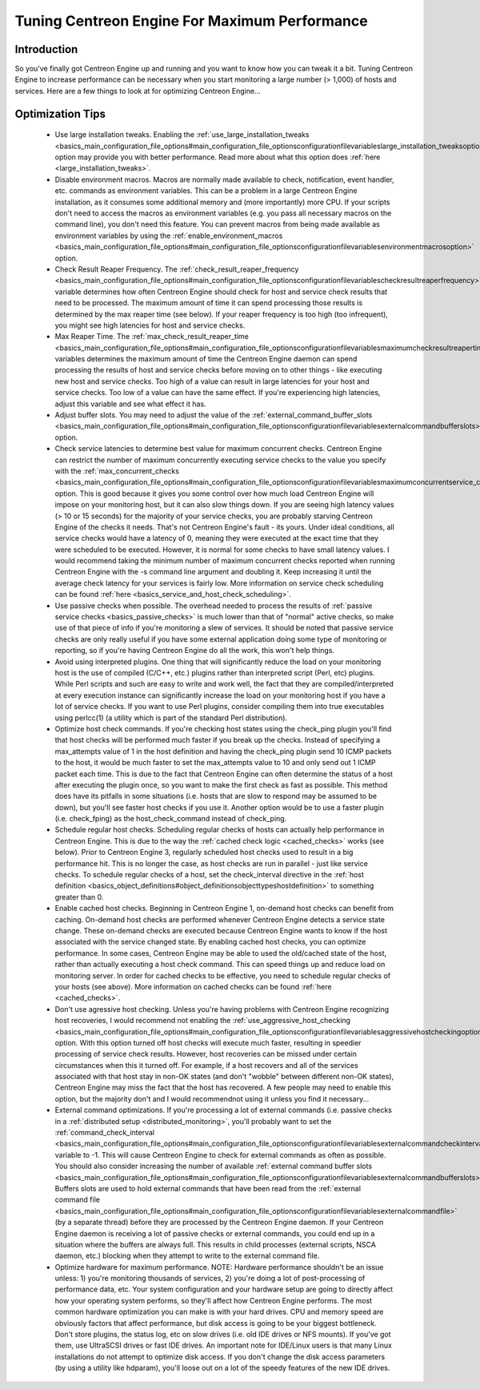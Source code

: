 Tuning Centreon Engine For Maximum Performance
**********************************************

Introduction
============

So you've finally got Centreon Engine up and running and you want to
know how you can tweak it a bit. Tuning Centreon Engine to increase
performance can be necessary when you start monitoring a large number (>
1,000) of hosts and services. Here are a few things to look at for
optimizing Centreon Engine...

Optimization Tips
=================

  * Use large installation tweaks. Enabling the
    :ref:`use_large_installation_tweaks <basics_main_configuration_file_options#main_configuration_file_optionsconfigurationfilevariableslarge_installation_tweaksoption>`
    option may provide you with better performance. Read more about what
    this option does :ref:`here <large_installation_tweaks>`.
  * Disable environment macros. Macros are normally made available to
    check, notification, event handler, etc. commands as environment
    variables. This can be a problem in a large Centreon Engine
    installation, as it consumes some additional memory and (more
    importantly) more CPU. If your scripts don't need to access the
    macros as environment variables (e.g. you pass all necessary macros
    on the command line), you don't need this feature. You can prevent
    macros from being made available as environment variables by using
    the :ref:`enable_environment_macros <basics_main_configuration_file_options#main_configuration_file_optionsconfigurationfilevariablesenvironmentmacrosoption>`
    option.
  * Check Result Reaper Frequency. The
    :ref:`check_result_reaper_frequency <basics_main_configuration_file_options#main_configuration_file_optionsconfigurationfilevariablescheckresultreaperfrequency>`
    variable determines how often Centreon Engine should check for host
    and service check results that need to be processed. The maximum
    amount of time it can spend processing those results is determined
    by the max reaper time (see below). If your reaper frequency is too
    high (too infrequent), you might see high latencies for host and
    service checks.
  * Max Reaper Time. The :ref:`max_check_result_reaper_time <basics_main_configuration_file_options#main_configuration_file_optionsconfigurationfilevariablesmaximumcheckresultreapertime>`
    variables determines the maximum amount of time the Centreon Engine
    daemon can spend processing the results of host and service checks
    before moving on to other things - like executing new host and
    service checks. Too high of a value can result in large latencies
    for your host and service checks. Too low of a value can have the
    same effect. If you're experiencing high latencies, adjust this
    variable and see what effect it has.
  * Adjust buffer slots. You may need to adjust the value of the
    :ref:`external_command_buffer_slots <basics_main_configuration_file_options#main_configuration_file_optionsconfigurationfilevariablesexternalcommandbufferslots>`
    option.
  * Check service latencies to determine best value for maximum
    concurrent checks. Centreon Engine can restrict the number of
    maximum concurrently executing service checks to the value you
    specify with the :ref:`max_concurrent_checks <basics_main_configuration_file_options#main_configuration_file_optionsconfigurationfilevariablesmaximumconcurrentservice_checks>`
    option. This is good because it gives you some control over how much
    load Centreon Engine will impose on your monitoring host, but it can
    also slow things down. If you are seeing high latency values (> 10
    or 15 seconds) for the majority of your service checks, you are
    probably starving Centreon Engine of the checks it needs. That's not
    Centreon Engine's fault - its yours. Under ideal conditions, all
    service checks would have a latency of 0, meaning they were executed
    at the exact time that they were scheduled to be executed. However,
    it is normal for some checks to have small latency values. I would
    recommend taking the minimum number of maximum concurrent checks
    reported when running Centreon Engine with the -s command line
    argument and doubling it. Keep increasing it until the average check
    latency for your services is fairly low. More information on service
    check scheduling can be found :ref:`here <basics_service_and_host_check_scheduling>`.
  * Use passive checks when possible. The overhead needed to process the
    results of :ref:`passive service checks <basics_passive_checks>` is
    much lower than that of "normal" active checks, so make use of that
    piece of info if you're monitoring a slew of services. It should be
    noted that passive service checks are only really useful if you have
    some external application doing some type of monitoring or
    reporting, so if you're having Centreon Engine do all the work, this
    won't help things.
  * Avoid using interpreted plugins. One thing that will significantly
    reduce the load on your monitoring host is the use of compiled
    (C/C++, etc.) plugins rather than interpreted script (Perl, etc)
    plugins. While Perl scripts and such are easy to write and work
    well, the fact that they are compiled/interpreted at every execution
    instance can significantly increase the load on your monitoring host
    if you have a lot of service checks. If you want to use Perl
    plugins, consider compiling them into true executables using
    perlcc(1) (a utility which is part of the standard Perl
    distribution).
  * Optimize host check commands. If you're checking host states using
    the check_ping plugin you'll find that host checks will be performed
    much faster if you break up the checks. Instead of specifying a
    max_attempts value of 1 in the host definition and having the
    check_ping plugin send 10 ICMP packets to the host, it would be much
    faster to set the max_attempts value to 10 and only send out 1 ICMP
    packet each time. This is due to the fact that Centreon Engine can
    often determine the status of a host after executing the plugin
    once, so you want to make the first check as fast as possible. This
    method does have its pitfalls in some situations (i.e. hosts that
    are slow to respond may be assumed to be down), but you'll see
    faster host checks if you use it. Another option would be to use a
    faster plugin (i.e. check_fping) as the host_check_command instead
    of check_ping.
  * Schedule regular host checks. Scheduling regular checks of hosts can
    actually help performance in Centreon Engine. This is due to the way
    the :ref:`cached check logic <cached_checks>` works (see
    below). Prior to Centreon Engine 3, regularly scheduled host checks
    used to result in a big performance hit. This is no longer the case,
    as host checks are run in parallel - just like service checks. To
    schedule regular checks of a host, set the check_interval directive
    in the :ref:`host definition <basics_object_definitions#object_definitionsobjecttypeshostdefinition>`
    to something greater than 0.
  * Enable cached host checks. Beginning in Centreon Engine 1, on-demand
    host checks can benefit from caching. On-demand host checks are
    performed whenever Centreon Engine detects a service state
    change. These on-demand checks are executed because Centreon Engine
    wants to know if the host associated with the service changed
    state. By enabling cached host checks, you can optimize
    performance. In some cases, Centreon Engine may be able to used the
    old/cached state of the host, rather than actually executing a host
    check command. This can speed things up and reduce load on
    monitoring server. In order for cached checks to be effective, you
    need to schedule regular checks of your hosts (see above). More
    information on cached checks can be found
    :ref:`here <cached_checks>`.
  * Don't use agressive host checking. Unless you're having problems
    with Centreon Engine recognizing host recoveries, I would recommend
    not enabling the
    :ref:`use_aggressive_host_checking <basics_main_configuration_file_options#main_configuration_file_optionsconfigurationfilevariablesaggressivehostcheckingoption>`
    option. With this option turned off host checks will execute much
    faster, resulting in speedier processing of service check
    results. However, host recoveries can be missed under certain
    circumstances when this it turned off. For example, if a host
    recovers and all of the services associated with that host stay in
    non-OK states (and don't "wobble" between different non-OK states),
    Centreon Engine may miss the fact that the host has recovered. A few
    people may need to enable this option, but the majority don't and I
    would recommendnot using it unless you find it necessary...
  * External command optimizations. If you're processing a lot of
    external commands (i.e. passive checks in a
    :ref:`distributed setup <distributed_monitoring>`, you'll probably
    want to set the
    :ref:`command_check_interval <basics_main_configuration_file_options#main_configuration_file_optionsconfigurationfilevariablesexternalcommandcheckinterval>`
    variable to -1. This will cause Centreon Engine to check for
    external commands as often as possible. You should also consider
    increasing the number of available
    :ref:`external command buffer slots <basics_main_configuration_file_options#main_configuration_file_optionsconfigurationfilevariablesexternalcommandbufferslots>`.
    Buffers slots are used to hold external commands that have been read
    from the
    :ref:`external command file <basics_main_configuration_file_options#main_configuration_file_optionsconfigurationfilevariablesexternalcommandfile>`
    (by a separate thread) before they are processed by the Centreon
    Engine daemon. If your Centreon Engine daemon is receiving a lot of
    passive checks or external commands, you could end up in a situation
    where the buffers are always full. This results in child processes
    (external scripts, NSCA daemon, etc.) blocking when they attempt to
    write to the external command file.
  * Optimize hardware for maximum performance. NOTE: Hardware
    performance shouldn't be an issue unless: 1) you're monitoring
    thousands of services, 2) you're doing a lot of post-processing of
    performance data, etc. Your system configuration and your hardware
    setup are going to directly affect how your operating system
    performs, so they'll affect how Centreon Engine performs. The most
    common hardware optimization you can make is with your hard
    drives. CPU and memory speed are obviously factors that affect
    performance, but disk access is going to be your biggest
    bottleneck. Don't store plugins, the status log, etc on slow drives
    (i.e. old IDE drives or NFS mounts). If you've got them, use
    UltraSCSI drives or fast IDE drives. An important note for IDE/Linux
    users is that many Linux installations do not attempt to optimize
    disk access. If you don't change the disk access parameters (by
    using a utility like hdparam), you'll loose out on a lot of the
    speedy features of the new IDE drives.

